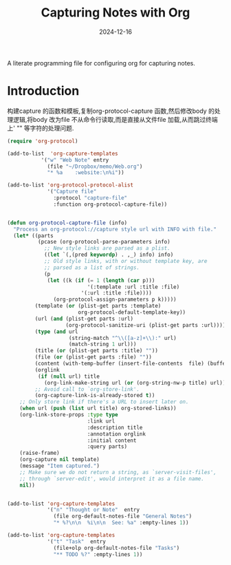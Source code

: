 #+title:  Capturing Notes with Org
#+author: Dancewhale
#+date:   2024-12-16
#+tags: emacs org

A literate programming file for configuring org for capturing notes.

#+begin_src emacs-lisp :exports none
  ;;; capturing-notes --- Configuring org for capturing notes. -*- lexical-binding: t; -*-
  ;;
  ;; © 2020-2024 Dancewhale
  ;;   Licensed under a Creative Commons Attribution 4.0 International License.
  ;;   See http://creativecommons.org/licenses/by/4.0/
  ;;
  ;; Author: Howard X. Abrams <http://gitlab.com/howardabrams>
  ;; Maintainer: Dancewhale
  ;; Created: 2024-12-16
  ;;
  ;; This file is not part of GNU Emacs.
  ;;
  ;; *NB:* Do not edit this file. Instead, edit the original literate file at:
  ;;            ~/other/emacs.d/config/capturing-notes.org
  ;;       And tangle the file to recreate this one.
  ;;
  ;;; Code:
#+end_src
* Introduction
构建capture 的函数和模板,复制org-protocol-capture 函数,然后修改body 的处理逻辑,将body 改为file
不从命令行读取,而是直接从文件file 加载,从而跳过终端上' "" 等字符的处理问题.
#+name: capture
#+begin_src emacs-lisp  :comments link
(require 'org-protocol)

(add-to-list  'org-capture-templates
           '("w" "Web Note" entry
             (file "~/Dropbox/memo/Web.org")
             "* %a    :website:\n%i"))

(add-to-list 'org-protocol-protocol-alist
             '("Capture file"
               :protocol "capture-file"
               :function org-protocol-capture-file))


(defun org-protocol-capture-file (info)
  "Process an org-protocol://capture style url with INFO with file."
  (let* ((parts
          (pcase (org-protocol-parse-parameters info)
            ;; New style links are parsed as a plist.
            ((let `(,(pred keywordp) . ,_) info) info)
            ;; Old style links, with or without template key, are
            ;; parsed as a list of strings.
            (p
             (let ((k (if (= 1 (length (car p)))
                          '(:template :url :title :file)
                        '(:url :title :file))))
               (org-protocol-assign-parameters p k)))))
         (template (or (plist-get parts :template)
                       org-protocol-default-template-key))
         (url (and (plist-get parts :url)
                   (org-protocol-sanitize-uri (plist-get parts :url))))
         (type (and url
                    (string-match "^\\([a-z]+\\):" url)
                    (match-string 1 url)))
         (title (or (plist-get parts :title) ""))
         (file (or (plist-get parts :file) ""))
         (content (with-temp-buffer (insert-file-contents  file) (buffer-string))) 
         (orglink
          (if (null url) title
            (org-link-make-string url (or (org-string-nw-p title) url))))
         ;; Avoid call to `org-store-link'.
         (org-capture-link-is-already-stored t))
    ;; Only store link if there's a URL to insert later on.
    (when url (push (list url title) org-stored-links))
    (org-link-store-props :type type
                          :link url
                          :description title
                          :annotation orglink
                          :initial content
                          :query parts)
    (raise-frame)
    (org-capture nil template)
    (message "Item captured.")
    ;; Make sure we do not return a string, as `server-visit-files',
    ;; through `server-edit', would interpret it as a file name.
    nil))


#+end_src

#+name: org-task-template
#+begin_src emacs-lisp  :comments link
(add-to-list 'org-capture-templates
             '("n" "Thought or Note"  entry
               (file org-default-notes-file "General Notes")
               "* %?\n\n  %i\n\n  See: %a" :empty-lines 1))

(add-to-list 'org-capture-templates
             '("t" "Task"  entry
               (file+olp org-default-notes-file "Tasks")
               "** TODO %?" :empty-lines 1))

#+end_src



* Technical Artifacts                                :noexport:
Let's provide a name so we can =require= this file.
#+begin_src emacs-lisp :exports none
  (provide 'capturing-notes)
  ;;; capturing-notes.el ends here
#+end_src

Before you can build this on a new system, make sure that you put the cursor over any of these properties, 
and hit: ~C-c C-c~

#+description: A literate programming file for configuring org for capturing notes.

#+property:    header-args:sh :tangle no
#+property:    header-args:emacs-lisp :tangle yes
#+property:    header-args    :results none :eval no-export :comments no mkdirp yes

#+options:     num:nil toc:t todo:nil tasks:nil tags:nil date:nil
#+options:     skip:nil author:nil email:nil creator:nil timestamp:nil
#+infojs_opt:  view:nil toc:t ltoc:t mouse:underline buttons:0 path:http://orgmode.org/org-info.js
